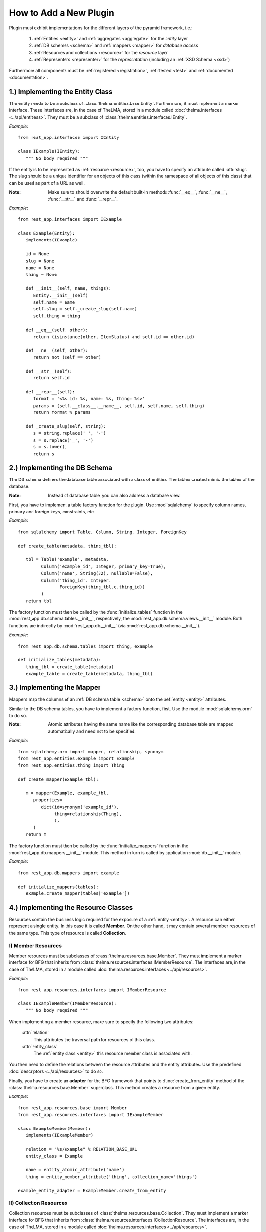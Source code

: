 How to Add a New Plugin
-----------------------

Plugin must exhibit implementations for the different layers of the pyramid
framework, i.e.:

   1. :ref:`Entities <entity>` and :ref:`aggregates <aggregate>` for the
      *entity* layer

   2. :ref:`DB schemes <schema>` and :ref:`mappers <mapper>` for
      *database access*

   3. :ref:`Resources and collections <resource>` for the *resource* layer

   4. :ref:`Representers <representer>` for the *representation* (including
      an :ref:`XSD Schema <xsd>`)

Furthermore all components must be :ref:`registered <registration>`,
:ref:`tested <test>` and :ref:`documented <documentation>`.


.. _entity:

1.) Implementing the Entity Class
.................................

The entity needs to be a subclass of :class:`thelma.entities.base.Entity`.
Furthermore, it must implement a marker interface. These interfaces
are, in the case of TheLMA, stored in a module called
:doc:`thelma.interfaces <../api/entitiess>`. They must be a subclass of
:class:`thelma.entities.interfaces.IEntity`.

*Example*: ::

   from rest_app.interfaces import IEntity

   class IExample(IEntity):
      """ No body required """

If the entity is to be represented as :ref:`resource <resource>`,
too, you have to specify an attribute called :attr:`slug`. The slug should
be a unique identifier for an objects of this class (within the namespace of all
objects of this class) that can be used as part of a URL as well.

:Note: Make sure to should overwrite the default built-in methods
       :func:`__eq__`, :func:`__ne__`, :func:`__str__` and :func:`__repr__`.

*Example*: ::

   from rest_app.interfaces import IExample

   class Example(Entity):
      implements(IExample)

      id = None
      slug = None
      name = None
      thing = None

      def __init__(self, name, things):
         Entity.__init__(self)
         self.name = name
         self.slug = self._create_slug(self.name)
         self.thing = thing

      def __eq__(self, other):
         return (isinstance(other, ItemStatus) and self.id == other.id)

      def __ne__(self, other):
         return not (self == other)

      def __str__(self):
         return self.id

      def __repr__(self):
         format = '<%s id: %s, name: %s, thing: %s>'
         params = (self.__class__.__name__, self.id, self.name, self.thing)
         return format % params

      def _create_slug(self, string):
         s = string.replace(' ', '-')
         s = s.replace('_', '-')
         s = s.lower()
         return s

.. _aggregate:


.. _schema:

2.) Implementing the DB Schema
..............................

The DB schema defines the database table associated with a class of
entities. The tables created mimic the tables of the database.

:Note: Instead of database table, you can also address a database view.

First, you have to implement a table factory function for the plugin.
Use :mod:`sqlalchemy` to specify column names, primary and foreign keys,
constraints, etc.

*Example*: ::

   from sqlalchemy import Table, Column, String, Integer, ForeignKey

   def create_table(metadata, thing_tbl):

      tbl = Table('example', metadata,
            Column('example_id', Integer, primary_key=True),
            Column('name', String(32), nullable=False),
            Column('thing_id', Integer,
                   ForeignKey(thing_tbl.c.thing_id))
            )
      return tbl

The factory function must then be called by the :func:`initialize_tables`
function in the :mod:`rest_app.db.schema.tables.__init__`, respectively,
the :mod:`rest_app.db.schema.views.__init__` module. Both functions are
indirectly by :mod:`rest_app.db.__init__` (via
:mod:`rest_app.db.schema.__init__`).

*Example*: ::

   from rest_app.db.schema.tables import thing, example

   def initialize_tables(metadata):
      thing_tbl = create_table(metadata)
      example_table = create_table(metadata, thing_tbl)

.. _mapper:

3.) Implementing the Mapper
...........................

Mappers map the columns of an :ref:`DB schema table <schema>` onto
the :ref:`entity <entity>` attributes.

Similar to the DB schema tables, you have to implement a factory function,
first. Use the module :mod:`sqlalchemy.orm` to do so.

:Note: Atomic attributes having the same name like the corresponding
       database table are mapped automatically and need not to be specified.

*Example*: ::

   from sqlalchemy.orm import mapper, relationship, synonym
   from rest_app.entities.example import Example
   from rest_app.entities.thing import Thing

   def create_mapper(example_tbl):

      m = mapper(Example, example_tbl,
         properties=
            dict(id=synonym('example_id'),
                 thing=relationship(Thing),
                 ),
         )
      return m

The factory function must then be called by the :func:`initialize_mappers`
function in the :mod:`rest_app.db.mappers.__init__` module. This method
in turn is called by application :mod:`db.__init__` module.

*Example*: ::

   from rest_app.db.mappers import example

   def initialize_mappers(tables):
      example.create_mapper(tables['example'])

.. _resource:

4.) Implementing the Resource Classes
.....................................

Resources contain the business logic required for the exposure of a
:ref:`entity <entity>`. A resource can either represent a single entity.
In this case it is called **Member**. On the other hand, it may contain several
member resources of the same type. This type of resource is called
**Collection**.

.. _mem_res:

I) Member Resources
+++++++++++++++++++

Member resources must be subclasses of :class:`thelma.resources.base.Member`.
They must implement a marker interface for BFG that inherits
from :class:`thelma.resources.interfaces.IMemberResource`. The interfaces
are, in the case of TheLMA, stored in a module called
:doc:`thelma.resources.interfaces <../api/resources>`.

*Example*: ::

   from rest_app.resources.interfaces import IMemberResource

   class IExampleMember(IMemberResource):
      """ No body required """

When implementing a member resource, make sure to specify the following two
attributes:

   :attr:`relation`
      This attributes the traversal path for resources of this class.
   :attr:`entity_class`
      The :ref:`entity class <entity>` this resource member class is
      associated with.

You then need to define the relations between the resource attributes and
the entity attributes. Use the predefined :doc:`descriptors <../api/resources>`
to do so.

Finally, you have to create an **adapter** for the BFG framework that points
to :func:`create_from_entity` method of the
:class:`thelma.resources.base.Member` superclass. This method creates
a resource from a given entity.

*Example*::

   from rest_app.resources.base import Member
   from rest_app.resources.interfaces import IExampleMember

   class ExampleMember(Member):
      implements(IExampleMember)

      relation = "%s/example" % RELATION_BASE_URL
      entity_class = Example

      name = entity_atomic_attribute('name')
      thing = entity_member_attribute('thing', collection_name='things')

   example_entity_adapter = ExampleMember.create_from_entity

.. _col_res:

II) Collection Resources
++++++++++++++++++++++++

Collection resources must be subclasses of
:class:`thelma.resources.base.Collection`.
They must implement a marker interface for BFG that inherits
from :class:`thelma.resources.interfaces.ICollectionResource`. The interfaces
are, in the case of TheLMA, stored in a module called
:doc:`thelma.resources.interfaces <../api/resources>`.

*Example*: ::

   from rest_app.resources.interfaces import ICollectionResource

   class IExampleCollection(ICollectionResource):
      """ No body required """

When implementing a collection resource, make sure to specify the following two
attributes:

   :attr:`member_resource_class`
      The class of the :ref:`member resources <mem_res>` contained
      in this collection.
   :attr:`title`
      The title with which collection objects are referenced.
   :attr:`base_collection_name`
      The name of the unfiltered \'root\' collection that contains all
      possible members of this collection class.
   :attr:`description`
      A description of the collection.
   :attr:`default_order` (optional)
      The default order of the collection\'s members.

Finally you have to create an **adapter** for the BFG framework that points
to :func:`create_from_aggregate` method of the
:class:`thelma.resources.base.Collection` superclass. This method creates
a collection from a given :ref:`aggregate <aggregate>`.

*Example*::

   from rest_app.resources.base import Collection
   from rest_app.resources.interfaces import IExampleCollection
   from rest_app.resources.example import ExampleMember
   from rest_app.sorting import SimpleOrder

   class ExampleCollection(Collection):
      implements(IExampleCollection)

      member_resource_class = ExampleMember
      title = 'Examples'
      base_collection_name = 'examples'

      description = 'Manage Example'
      default_order = SimpleOrder('name').reverse()

   examples_aggregate_adapter = ExampleCollection.create_from_aggregate

.. _xsd:

5. Defining an XSD Schema
.........................

XSD schemas define how the hiearchy and tag names of XML elements presenting
a :ref:`resource <resource>` object. The generation of XSD schemas is explained
in a :doc:`separate chapter <xsdschemas>`.

.. _representer:

6. Setting up Representers
..........................

Once you have created an :ref:`XML schema <xsd>` for the resource, you can
set up the representer. To this end, you have to add some classes in the
module :mod:`rest_app.resources.representers.config`.

First, you have to create some marker classes that migth also contain
information about attribute mapping:

*Example*::

   class _EXAMPLE(object):
       pass

   class EXAMPLE_MEMBER(_EXAMPLE):
       mapping = dict(label=dict(ignore=TRUE),)

   class EXAMPLE_COLLECTION(_EXAMPLE):
       pass

Second, we need to create class defining the namespace, the XSD schema location
and the global namespace prefix for the plugin.

*Example*::

   from rest_app.resources.representers.xml import XmlRepresenterConfiguration

   class _XML_EXAMPLE(XmlRepresenterConfiguration):
       xml_schema = 'thelma:schemata/Example.xsd'
       xml_ns = 'http://schemata.thelma.org/example'
       xml_prefix = 'e'

Finally, we need a set of classes containing the tag names for the root member
and collection type :doc:`XML elements <xsdschemas>` elements for this plugin
and (optional) further mappings.

*Example*::

   from rest_app.resources.representers.config import _XML_EXAMPLE, _XML_THING,
   from rest_app.resources.representers.config import EXAMPLE_MEMBER, EXAMPLE_COLLECTION

   class XML_EXAMPLE_MEMBER(_XML_EXAMPLE, EXAMPLE_MEMBER):
       xml_tag = 'example'
       mapping = dict(thing=dict(namespace=_XML_THING.xml_ns),)

   class XML_EXAMPLES_COLLECTION(_XML_EXAMPLE, EXAMPLE_COLLECTION):
       xml_tag = 'examples'


.. _registration:

7. Registration
...............

Finally, you have to register in the BFG framework. To this end, you have
to add the following declaration in :mod:`thelma.resources.configure.zcml`:

1. **tag name:** *member_resource*
      :attr:`resource` atrribute:
         name of the :ref:`member resource <mem_res>` class (relative path)

.. code-block:: xml

    <member_resource
        resource=".example.ExampleMember" />

2. **tag name:** *collection_resource*
      :attr:`resource` attribute:
         name of the :ref:`collection resource <col_res>` class
         (relative path)
      :attr:`aggregate` attribute:
         name of the :ref:`aggregate <aggregate>` class (absolute path)

.. code-block:: xml

    <collection_resource
        resource=".example.ExampleCollection"
        aggregate="thelma.entities.aggregates.ExampleAggregate" />

3. **tag name:** *representer*
      :attr:`for` attribute:
         name of the :ref:`member resource <mem_res>` class (relative path)
      :attr:`content_type` attribute:
         \'*thelma.mime.XmlMime*\'
      :attr:`configuration` attribute:
         name of the :ref:`member representer for XML <representer>`
         (relative path)

.. code-block:: xml

    <representer
        for=".example.ExampleMember"
        content_type="thelma.mime.XmlMime"
        configuration=".representers.config.XML_EXAMPLE_MEMBER" />

4. **tag name:** *representer*
      :attr:`for` attribute:
         name of the :ref:`collection resource <col_res>` class
         (relative path)
      :attr:`content_type` attribute:
         \'*thelma.mime.XmlMime*\'
      :attr:`configuration` attribute:
         name of the :ref:`collection representer for XML <representer>`
         (relative path)

.. code-block:: xml

    <representer
        for=".example.ExampleCollection"
        content_type="thelma.mime.XmlMime"
        configuration=".representers.config.XML_EXAMPLE_COLLECTION" />

5. **tag name:** *representer* (optional)
      :attr:`for` attribute:
         name of the :ref:`collection resource <col_res>` class
         (relative path) and
         name of the :ref:`collection resource <col_res>` class
         (relative path) separated by new line
      :attr:`content_type` attribute:
         \'*thelma.mime.CsvMime*\'

.. code-block:: xml

    <representer
        for=".example.ExampleCollection
             .example.ExampleMember"
        content_type="thelma.mime.CsvMime" />

.. _test:

8.) Unit Tests
..............

Implement :doc:`unit tests <unittests>` for the entity, resource,
the DB access and the representers.

.. _documentation:

9.) Documentation
..................

Do not forget to add a documentation for the plugin. In the case of
TheLMA you have to add a link to the reffering entity class in
*docs/api/entities.rst* (both in the alpabetical header section and
in the details section below).
